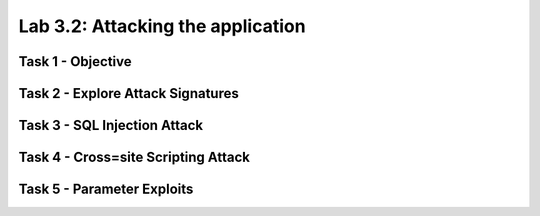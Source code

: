 Lab 3.2: Attacking the application
----------------------------------------

Task 1 - Objective
~~~~~~~~~~~~~~~~~~~~~~~~~~~~~~~~~~~~~~~~~~~~~~~~~~~~~

Task 2 - Explore Attack Signatures
~~~~~~~~~~~~~~~~~~~~~~~~~~~~~~~~~~~~~~~~~~~~~~~~~~~~~

Task 3 - SQL Injection Attack
~~~~~~~~~~~~~~~~~~~~~~~~~~~~~~~~~~~~~~~~~~~~~~~~~~~~~

Task 4 - Cross=site Scripting Attack
~~~~~~~~~~~~~~~~~~~~~~~~~~~~~~~~~~~~~~~~~~~~~~~~~~~~~

Task 5 - Parameter Exploits
~~~~~~~~~~~~~~~~~~~~~~~~~~~~~~~~~~~~~~~~~~~~~~~~~~~~~
